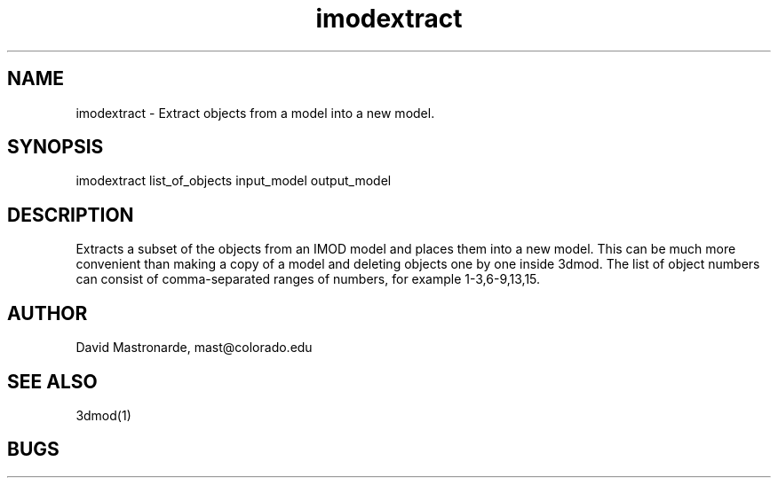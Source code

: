 .na
.nh
.TH imodextract 1 2.20 IMOD
.SH NAME
imodextract \- Extract objects from a model into a new model.
.SH SYNOPSIS
imodextract  list_of_objects  input_model  output_model
.SH DESCRIPTION
Extracts a subset of the objects from an IMOD model and places them into a new 
model.  This can be much more convenient than making a copy of a model and 
deleting objects one by one inside 3dmod.  The list of object numbers
can consist of comma-separated ranges of numbers, for example
1-3,6-9,13,15.
.SH AUTHOR
David Mastronarde,  mast@colorado.edu
.SH SEE ALSO
3dmod(1)
.SH BUGS
